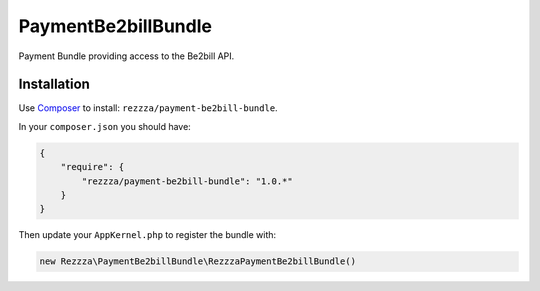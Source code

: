 PaymentBe2billBundle
====================

.. image:: https://poser.pugx.org/rezzza/payment-be2bill-bundle/version.png
   :target: https://packagist.org/packages/rezzza/payment-be2bill-bundle

.. image:: https://travis-ci.org/rezzza/PaymentBe2billBundle.png?branch=master
   :target: http://travis-ci.org/rezzza/PaymentBe2billBundle

Payment Bundle providing access to the Be2bill API.

Installation
------------
Use `Composer <https://github.com/composer/composer/>`_ to install: ``rezzza/payment-be2bill-bundle``.

In your ``composer.json`` you should have:

.. code-block:: yaml

    {
        "require": {
            "rezzza/payment-be2bill-bundle": "1.0.*"
        }
    }

Then update your ``AppKernel.php`` to register the bundle with:

.. code-block:: php

    new Rezzza\PaymentBe2billBundle\RezzzaPaymentBe2billBundle()
